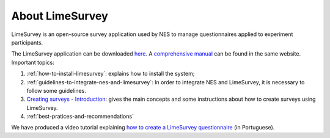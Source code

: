 .. _limesurvey:

About LimeSurvey
================

LimeSurvey is an open-source survey application used by NES to manage questionnaires applied to experiment participants.

The LimeSurvey application can be downloaded `here <https://www.limesurvey.org/stable-release>`_. A `comprehensive manual <https://manual.limesurvey.org/LimeSurvey_Manual>`_ can be found in the same website. Important topics:

1. :ref:`how-to-install-limesurvey`: explains how to install the system;

2. :ref:`guidelines-to-integrate-nes-and-limesurvey`: In order to integrate NES and LimeSurvey, it is necessary to follow some guidelines.

3. `Creating surveys - Introduction <https://manual.limesurvey.org/Creating_surveys_-_Introduction>`_: gives the main concepts and some instructions about how to create surveys using LimeSurvey.

4. :ref:`best-pratices-and-recommendations`

We have produced a video tutorial explaining `how to create a LimeSurvey questionnaire <https://vimeo.com/137290143>`_ (in Portuguese).
